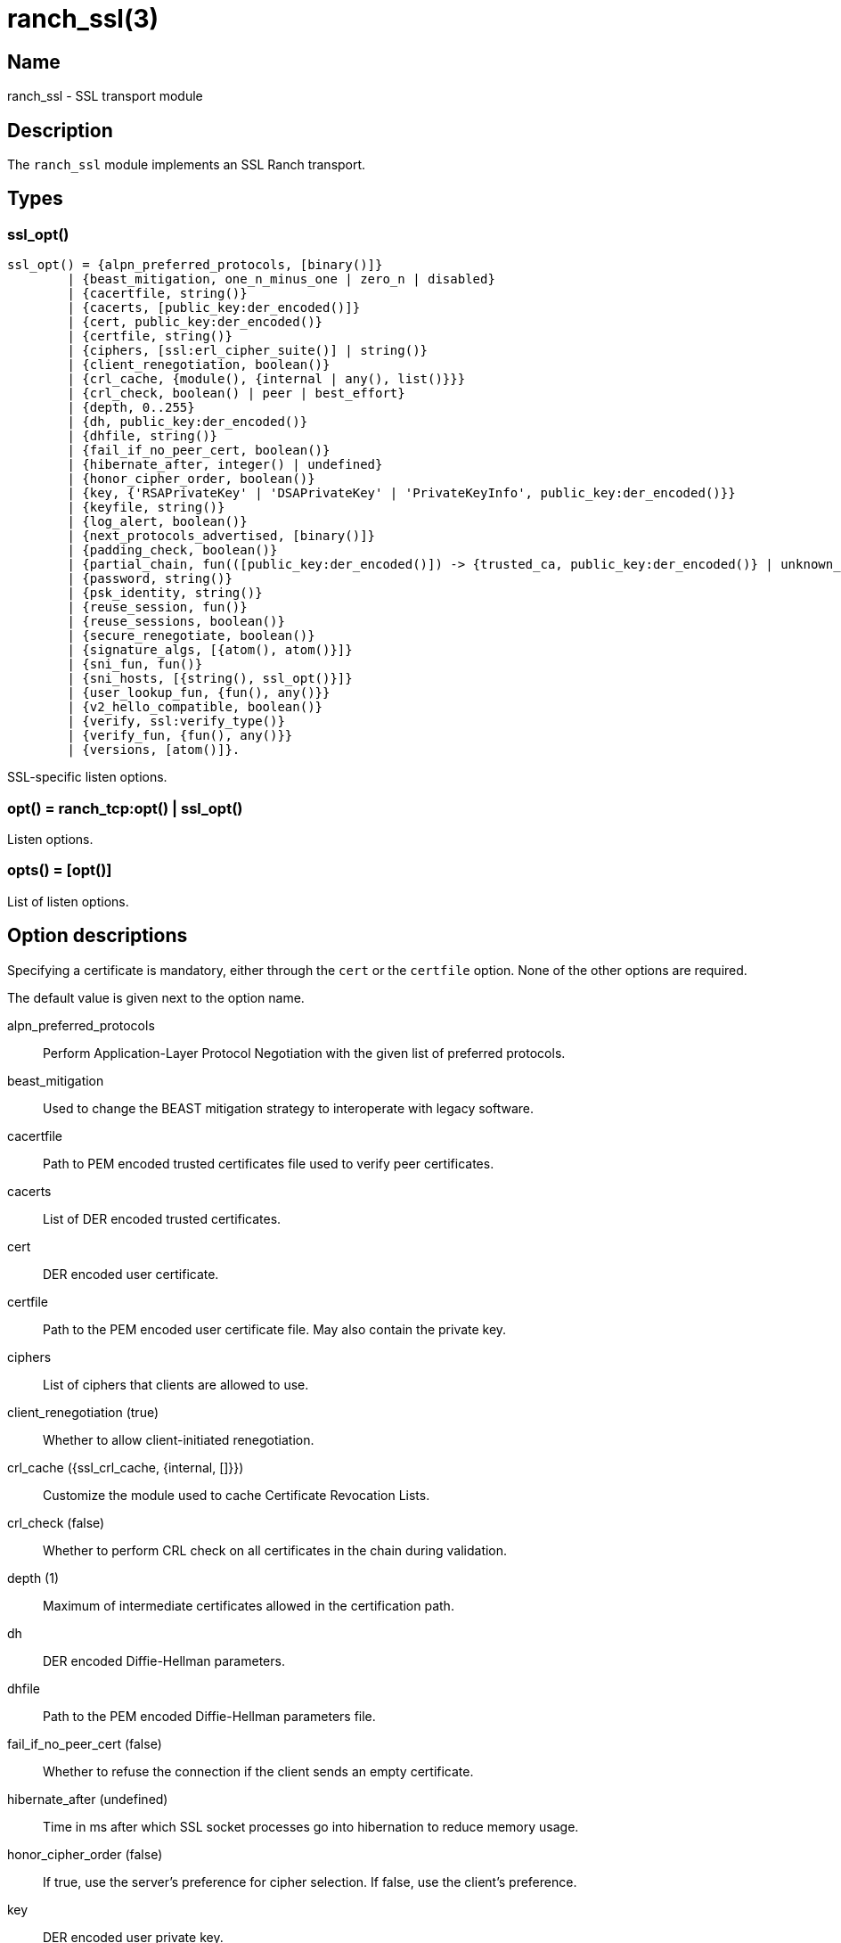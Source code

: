 = ranch_ssl(3)

== Name

ranch_ssl - SSL transport module

== Description

The `ranch_ssl` module implements an SSL Ranch transport.

== Types

=== ssl_opt()

[source,erlang]
----
ssl_opt() = {alpn_preferred_protocols, [binary()]}
	| {beast_mitigation, one_n_minus_one | zero_n | disabled}
	| {cacertfile, string()}
	| {cacerts, [public_key:der_encoded()]}
	| {cert, public_key:der_encoded()}
	| {certfile, string()}
	| {ciphers, [ssl:erl_cipher_suite()] | string()}
	| {client_renegotiation, boolean()}
	| {crl_cache, {module(), {internal | any(), list()}}}
	| {crl_check, boolean() | peer | best_effort}
	| {depth, 0..255}
	| {dh, public_key:der_encoded()}
	| {dhfile, string()}
	| {fail_if_no_peer_cert, boolean()}
	| {hibernate_after, integer() | undefined}
	| {honor_cipher_order, boolean()}
	| {key, {'RSAPrivateKey' | 'DSAPrivateKey' | 'PrivateKeyInfo', public_key:der_encoded()}}
	| {keyfile, string()}
	| {log_alert, boolean()}
	| {next_protocols_advertised, [binary()]}
	| {padding_check, boolean()}
	| {partial_chain, fun(([public_key:der_encoded()]) -> {trusted_ca, public_key:der_encoded()} | unknown_ca)}
	| {password, string()}
	| {psk_identity, string()}
	| {reuse_session, fun()}
	| {reuse_sessions, boolean()}
	| {secure_renegotiate, boolean()}
	| {signature_algs, [{atom(), atom()}]}
	| {sni_fun, fun()}
	| {sni_hosts, [{string(), ssl_opt()}]}
	| {user_lookup_fun, {fun(), any()}}
	| {v2_hello_compatible, boolean()}
	| {verify, ssl:verify_type()}
	| {verify_fun, {fun(), any()}}
	| {versions, [atom()]}.
----

SSL-specific listen options.

=== opt() = ranch_tcp:opt() | ssl_opt()

Listen options.

=== opts() = [opt()]

List of listen options.

== Option descriptions

Specifying a certificate is mandatory, either through the `cert`
or the `certfile` option. None of the other options are required.

The default value is given next to the option name.

alpn_preferred_protocols::
	Perform Application-Layer Protocol Negotiation with the given list of preferred protocols.
beast_mitigation::
	Used to change the BEAST mitigation strategy to interoperate with legacy software.
cacertfile::
	Path to PEM encoded trusted certificates file used to verify peer certificates.
cacerts::
	List of DER encoded trusted certificates.
cert::
	DER encoded user certificate.
certfile::
	Path to the PEM encoded user certificate file. May also contain the private key.
ciphers::
	List of ciphers that clients are allowed to use.
client_renegotiation (true)::
	Whether to allow client-initiated renegotiation.
crl_cache ({ssl_crl_cache, {internal, []}})::
	Customize the module used to cache Certificate Revocation Lists.
crl_check (false)::
	Whether to perform CRL check on all certificates in the chain during validation.
depth (1)::
	Maximum of intermediate certificates allowed in the certification path.
dh::
	DER encoded Diffie-Hellman parameters.
dhfile::
	Path to the PEM encoded Diffie-Hellman parameters file.
fail_if_no_peer_cert (false)::
	Whether to refuse the connection if the client sends an empty certificate.
hibernate_after (undefined)::
	Time in ms after which SSL socket processes go into hibernation to reduce memory usage.
honor_cipher_order (false)::
	If true, use the server's preference for cipher selection. If false, use the client's preference.
key::
	DER encoded user private key.
keyfile::
	Path to the PEM encoded private key file, if different than the certfile.
log_alert (true)::
	If false, error reports will not be displayed.
next_protocols_advertised::
	List of protocols to send to the client if it supports the Next Protocol extension.
nodelay (true)::
	Whether to enable TCP_NODELAY.
padding_check::
Affects TLS-1.0 connections only. If set to false, it disables the block cipher padding check to be able to interoperate with legacy software.
partial_chain::
	Claim an intermediate CA in the chain as trusted.
password::
	Password to the private key file, if password protected.
psk_identity::
	Provide the given PSK identity hint to the client during the handshake.
reuse_session::
	Custom policy to decide whether a session should be reused.
reuse_sessions (false)::
	Whether to allow session reuse.
secure_renegotiate (false)::
	Whether to reject renegotiation attempts that do not conform to RFC5746.
signature_algs::
	The TLS signature algorithm extension may be used, from TLS 1.2, to negotiate which signature algorithm to use during the TLS handshake.
sni_fun::
	Function called when the client requests a host using Server Name Indication. Returns options to apply.
sni_hosts::
	Options to apply for the host that matches what the client requested with Server Name Indication.
user_lookup_fun::
v2_hello_compatible::
The server accepts clients that send hello messages on SSL-2.0 format but offers supported SSL/TLS versions.
	Function called to determine the shared secret when using PSK, or provide parameters when using SRP.
verify (verify_none)::
	Use `verify_peer` to request a certificate from the client.
verify_fun::
	Custom policy to decide whether a client certificate is valid.
versions::
	TLS protocol versions that will be supported.

Note that the client will not send a certificate unless the
value for the `verify` option is set to `verify_peer`. This
means that the `fail_if_no_peer_cert` only apply when combined
with the `verify` option. The `verify_fun` option allows
greater control over the client certificate validation.

The options `sni_fun` and `sni_hosts` are mutually exclusive.

== Exports

None.
